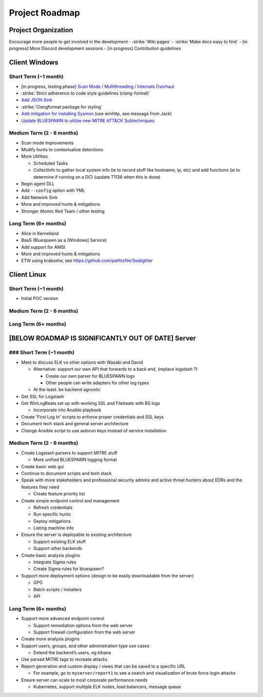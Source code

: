 Project Roadmap
===============

Project Organization
--------------------

Encourage more people to get involved in the development
- :strike:`Wiki pages`
- :strike:`Make docs easy to find`
- [in progress] More Discord development sessions
- [in progress] Contribution guidelines


Client Windows
--------------

Short Term (~1 month)
^^^^^^^^^^^^^^^^^^^^^

- [in progress, testing phase] `Scan Mode / Multithreading / Internals Overhaul <https://github.com/ION28/BLUESPAWN/pull/352>`_
- :strike:`Strict adherence to code style guidelines (clang-format)`
- `Add JSON Sink <https://github.com/ION28/BLUESPAWN/issues/353>`_
- :strike:`Clangformat package for styling`
- `Add mitigation for installing Sysmon <https://github.com/ION28/BLUESPAWN/issues/354>`_ (use winhttp, see message from Jack)
- `Update BLUESPAWN to utilize new MITRE ATT&CK Subtechniques <https://github.com/ION28/BLUESPAWN/issues/350>`_

Medium Term (2 - 6 months)
^^^^^^^^^^^^^^^^^^^^^^^^^^

- Scan mode improvements
- Modify hunts to contextualize detections
- More Utilities

  - Scheduled Tasks
  - CollectInfo to gather local system info (ie to record stuff like hostname, ip, etc) and add functions (ie to determine if running on a DC) (update T1136 when this is done)

- Begin agent DLL
- Add ``--config`` option with YML
- Add Network Sink
- More and improved hunts & mitigations
- Stronger Atomic Red Team / other testing

Long Term (6+ months)
^^^^^^^^^^^^^^^^^^^^^

- Alice in Kernelland
- BaaS (Bluespawn as a [Windows] Service)
- Add support for AMSI
- More and improved hunts & mitigations
- ETW using krabsetw, see https://github.com/pathtofile/Sealighter

Client Linux
------------

Short Term  (~1 month)
^^^^^^^^^^^^^^^^^^^^^^

- Initial POC version

Medium Term (2 - 6 months)
^^^^^^^^^^^^^^^^^^^^^^^^^^

Long Term (6+ months)
^^^^^^^^^^^^^^^^^^^^^

[BELOW ROADMAP IS SIGNIFICANTLY OUT OF DATE] Server
---------------------------------------------------

### Short Term (~1 month)
^^^^^^^^^^^^^^^^^^^^^^^^^

- Meet to discuss ELK vs other options with Wasabi and David

  - Alternative: support our own API that forwards to a back end, (replace logstash ?)
    
    - Create our own parser for BLUESPAWN logs
    - Other people can write adapters for other log types

  - At the least: be backend agnostic

- Get SSL for Logstash
- Get WinLogBeats set up with working SSL and Filebeats with BS logs

  - Incorporate into Ansible playbook

- Create 'First Log In' scripts to enforce proper credentials and SSL keys
- Document tech stack and general server architecture
- Change Ansible script to use autorun keys instead of service installation

Medium Term (2 - 6 months)
^^^^^^^^^^^^^^^^^^^^^^^^^^

- Create Logstash parsers to support MITRE stuff

  - More unified BLUESPAWN logging format

- Create basic web gui
- Continue to document scripts and tech stack
- Speak with more stakeholders and professional security admins and active threat hunters about EDRs and the features they need

  - Create feature priority list

- Create simple endpoint control and management

  - Refresh credentials
  - Run specific hunts
  - Deploy mitigations
  - Listing machine info

- Ensure the server is deployable to existing architecture

  - Support existing ELK stuff
  - Support other backends

- Create basic analysis plugins

  - Integrate Sigma rules
  - Create Sigma rules for bluespawn?

- Support more deployment options (design to be easily downloadable from the server)

  - GPO
  - Batch scripts / installers
  - API

Long Term (6+ months)
^^^^^^^^^^^^^^^^^^^^^

- Support more advanced endpoint control

  - Support remediation options from the web server
  - Support firewall configuration from the web server

- Create more analysis plugins
- Support users, groups, and other administration type use cases

  - Extend the backend’s users, eg kibana

- Use parsed MITRE tags to recreate attacks
- Report generation and custom display / views that can be saved to a specific URL

  - For example, go to ``myserver/report1`` to see a search and visualization of brute force login attacks

- Ensure server can scale to most corporate performance needs

  - Kubernetes, support multiple ELK nodes, load balancers, message queue






